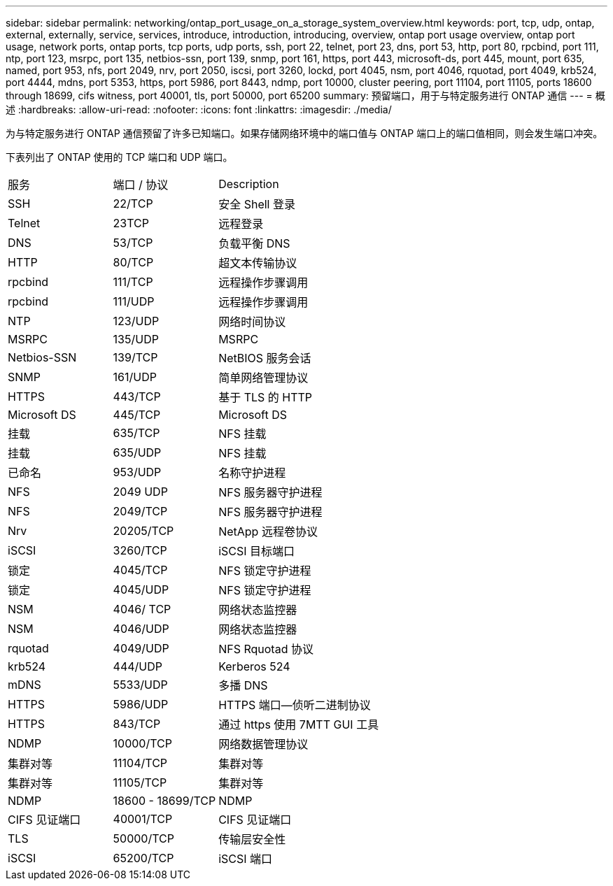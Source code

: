 ---
sidebar: sidebar 
permalink: networking/ontap_port_usage_on_a_storage_system_overview.html 
keywords: port, tcp, udp, ontap, external, externally, service, services, introduce, introduction, introducing, overview, ontap port usage overview, ontap port usage, network ports, ontap ports, tcp ports, udp ports, ssh, port 22, telnet, port 23, dns, port 53, http, port 80, rpcbind, port 111, ntp, port 123, msrpc, port 135, netbios-ssn, port 139, snmp, port 161, https, port 443, microsoft-ds, port 445, mount, port 635, named, port 953, nfs, port 2049, nrv, port 2050, iscsi, port 3260, lockd, port 4045, nsm, port 4046, rquotad, port 4049, krb524, port 4444, mdns, port 5353, https, port 5986, port 8443, ndmp, port 10000, cluster peering, port 11104, port 11105, ports 18600 through 18699, cifs witness, port 40001, tls, port 50000, port 65200 
summary: 预留端口，用于与特定服务进行 ONTAP 通信 
---
= 概述
:hardbreaks:
:allow-uri-read: 
:nofooter: 
:icons: font
:linkattrs: 
:imagesdir: ./media/


[role="lead"]
为与特定服务进行 ONTAP 通信预留了许多已知端口。如果存储网络环境中的端口值与 ONTAP 端口上的端口值相同，则会发生端口冲突。

下表列出了 ONTAP 使用的 TCP 端口和 UDP 端口。

[cols="25,25,50"]
|===


| 服务 | 端口 / 协议 | Description 


| SSH | 22/TCP | 安全 Shell 登录 


| Telnet | 23TCP | 远程登录 


| DNS | 53/TCP | 负载平衡 DNS 


| HTTP | 80/TCP | 超文本传输协议 


| rpcbind | 111/TCP | 远程操作步骤调用 


| rpcbind | 111/UDP | 远程操作步骤调用 


| NTP | 123/UDP | 网络时间协议 


| MSRPC | 135/UDP | MSRPC 


| Netbios-SSN | 139/TCP | NetBIOS 服务会话 


| SNMP | 161/UDP | 简单网络管理协议 


| HTTPS | 443/TCP | 基于 TLS 的 HTTP 


| Microsoft DS | 445/TCP | Microsoft DS 


| 挂载 | 635/TCP | NFS 挂载 


| 挂载 | 635/UDP | NFS 挂载 


| 已命名 | 953/UDP | 名称守护进程 


| NFS | 2049 UDP | NFS 服务器守护进程 


| NFS | 2049/TCP | NFS 服务器守护进程 


| Nrv | 20205/TCP | NetApp 远程卷协议 


| iSCSI | 3260/TCP | iSCSI 目标端口 


| 锁定 | 4045/TCP | NFS 锁定守护进程 


| 锁定 | 4045/UDP | NFS 锁定守护进程 


| NSM | 4046/ TCP | 网络状态监控器 


| NSM | 4046/UDP | 网络状态监控器 


| rquotad | 4049/UDP | NFS Rquotad 协议 


| krb524 | 444/UDP | Kerberos 524 


| mDNS | 5533/UDP | 多播 DNS 


| HTTPS | 5986/UDP | HTTPS 端口—侦听二进制协议 


| HTTPS | 843/TCP | 通过 https 使用 7MTT GUI 工具 


| NDMP | 10000/TCP | 网络数据管理协议 


| 集群对等 | 11104/TCP | 集群对等 


| 集群对等 | 11105/TCP | 集群对等 


| NDMP | 18600 - 18699/TCP | NDMP 


| CIFS 见证端口 | 40001/TCP | CIFS 见证端口 


| TLS | 50000/TCP | 传输层安全性 


| iSCSI | 65200/TCP | iSCSI 端口 
|===